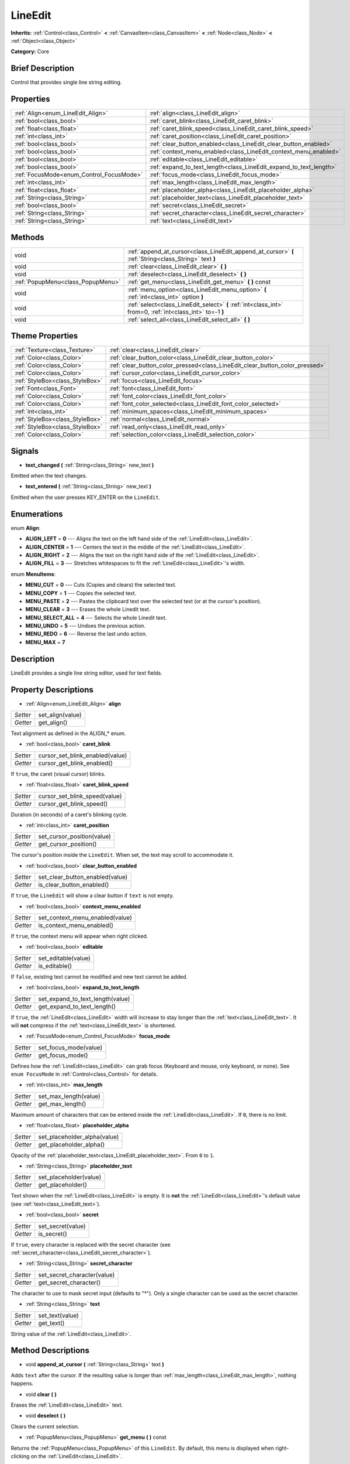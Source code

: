 .. Generated automatically by doc/tools/makerst.py in Godot's source tree.
.. DO NOT EDIT THIS FILE, but the LineEdit.xml source instead.
.. The source is found in doc/classes or modules/<name>/doc_classes.

.. _class_LineEdit:

LineEdit
========

**Inherits:** :ref:`Control<class_Control>` **<** :ref:`CanvasItem<class_CanvasItem>` **<** :ref:`Node<class_Node>` **<** :ref:`Object<class_Object>`

**Category:** Core

Brief Description
-----------------

Control that provides single line string editing.

Properties
----------

+------------------------------------------+--------------------------------------------------------------------+
| :ref:`Align<enum_LineEdit_Align>`        | :ref:`align<class_LineEdit_align>`                                 |
+------------------------------------------+--------------------------------------------------------------------+
| :ref:`bool<class_bool>`                  | :ref:`caret_blink<class_LineEdit_caret_blink>`                     |
+------------------------------------------+--------------------------------------------------------------------+
| :ref:`float<class_float>`                | :ref:`caret_blink_speed<class_LineEdit_caret_blink_speed>`         |
+------------------------------------------+--------------------------------------------------------------------+
| :ref:`int<class_int>`                    | :ref:`caret_position<class_LineEdit_caret_position>`               |
+------------------------------------------+--------------------------------------------------------------------+
| :ref:`bool<class_bool>`                  | :ref:`clear_button_enabled<class_LineEdit_clear_button_enabled>`   |
+------------------------------------------+--------------------------------------------------------------------+
| :ref:`bool<class_bool>`                  | :ref:`context_menu_enabled<class_LineEdit_context_menu_enabled>`   |
+------------------------------------------+--------------------------------------------------------------------+
| :ref:`bool<class_bool>`                  | :ref:`editable<class_LineEdit_editable>`                           |
+------------------------------------------+--------------------------------------------------------------------+
| :ref:`bool<class_bool>`                  | :ref:`expand_to_text_length<class_LineEdit_expand_to_text_length>` |
+------------------------------------------+--------------------------------------------------------------------+
| :ref:`FocusMode<enum_Control_FocusMode>` | :ref:`focus_mode<class_LineEdit_focus_mode>`                       |
+------------------------------------------+--------------------------------------------------------------------+
| :ref:`int<class_int>`                    | :ref:`max_length<class_LineEdit_max_length>`                       |
+------------------------------------------+--------------------------------------------------------------------+
| :ref:`float<class_float>`                | :ref:`placeholder_alpha<class_LineEdit_placeholder_alpha>`         |
+------------------------------------------+--------------------------------------------------------------------+
| :ref:`String<class_String>`              | :ref:`placeholder_text<class_LineEdit_placeholder_text>`           |
+------------------------------------------+--------------------------------------------------------------------+
| :ref:`bool<class_bool>`                  | :ref:`secret<class_LineEdit_secret>`                               |
+------------------------------------------+--------------------------------------------------------------------+
| :ref:`String<class_String>`              | :ref:`secret_character<class_LineEdit_secret_character>`           |
+------------------------------------------+--------------------------------------------------------------------+
| :ref:`String<class_String>`              | :ref:`text<class_LineEdit_text>`                                   |
+------------------------------------------+--------------------------------------------------------------------+

Methods
-------

+------------------------------------+------------------------------------------------------------------------------------------------------------+
| void                               | :ref:`append_at_cursor<class_LineEdit_append_at_cursor>` **(** :ref:`String<class_String>` text **)**      |
+------------------------------------+------------------------------------------------------------------------------------------------------------+
| void                               | :ref:`clear<class_LineEdit_clear>` **(** **)**                                                             |
+------------------------------------+------------------------------------------------------------------------------------------------------------+
| void                               | :ref:`deselect<class_LineEdit_deselect>` **(** **)**                                                       |
+------------------------------------+------------------------------------------------------------------------------------------------------------+
| :ref:`PopupMenu<class_PopupMenu>`  | :ref:`get_menu<class_LineEdit_get_menu>` **(** **)** const                                                 |
+------------------------------------+------------------------------------------------------------------------------------------------------------+
| void                               | :ref:`menu_option<class_LineEdit_menu_option>` **(** :ref:`int<class_int>` option **)**                    |
+------------------------------------+------------------------------------------------------------------------------------------------------------+
| void                               | :ref:`select<class_LineEdit_select>` **(** :ref:`int<class_int>` from=0, :ref:`int<class_int>` to=-1 **)** |
+------------------------------------+------------------------------------------------------------------------------------------------------------+
| void                               | :ref:`select_all<class_LineEdit_select_all>` **(** **)**                                                   |
+------------------------------------+------------------------------------------------------------------------------------------------------------+

Theme Properties
----------------

+---------------------------------+------------------------------------------------------------------------------+
| :ref:`Texture<class_Texture>`   | :ref:`clear<class_LineEdit_clear>`                                           |
+---------------------------------+------------------------------------------------------------------------------+
| :ref:`Color<class_Color>`       | :ref:`clear_button_color<class_LineEdit_clear_button_color>`                 |
+---------------------------------+------------------------------------------------------------------------------+
| :ref:`Color<class_Color>`       | :ref:`clear_button_color_pressed<class_LineEdit_clear_button_color_pressed>` |
+---------------------------------+------------------------------------------------------------------------------+
| :ref:`Color<class_Color>`       | :ref:`cursor_color<class_LineEdit_cursor_color>`                             |
+---------------------------------+------------------------------------------------------------------------------+
| :ref:`StyleBox<class_StyleBox>` | :ref:`focus<class_LineEdit_focus>`                                           |
+---------------------------------+------------------------------------------------------------------------------+
| :ref:`Font<class_Font>`         | :ref:`font<class_LineEdit_font>`                                             |
+---------------------------------+------------------------------------------------------------------------------+
| :ref:`Color<class_Color>`       | :ref:`font_color<class_LineEdit_font_color>`                                 |
+---------------------------------+------------------------------------------------------------------------------+
| :ref:`Color<class_Color>`       | :ref:`font_color_selected<class_LineEdit_font_color_selected>`               |
+---------------------------------+------------------------------------------------------------------------------+
| :ref:`int<class_int>`           | :ref:`minimum_spaces<class_LineEdit_minimum_spaces>`                         |
+---------------------------------+------------------------------------------------------------------------------+
| :ref:`StyleBox<class_StyleBox>` | :ref:`normal<class_LineEdit_normal>`                                         |
+---------------------------------+------------------------------------------------------------------------------+
| :ref:`StyleBox<class_StyleBox>` | :ref:`read_only<class_LineEdit_read_only>`                                   |
+---------------------------------+------------------------------------------------------------------------------+
| :ref:`Color<class_Color>`       | :ref:`selection_color<class_LineEdit_selection_color>`                       |
+---------------------------------+------------------------------------------------------------------------------+

Signals
-------

.. _class_LineEdit_text_changed:

- **text_changed** **(** :ref:`String<class_String>` new_text **)**

Emitted when the text changes.

.. _class_LineEdit_text_entered:

- **text_entered** **(** :ref:`String<class_String>` new_text **)**

Emitted when the user presses KEY_ENTER on the ``LineEdit``.

Enumerations
------------

.. _enum_LineEdit_Align:

enum **Align**:

- **ALIGN_LEFT** = **0** --- Aligns the text on the left hand side of the :ref:`LineEdit<class_LineEdit>`.

- **ALIGN_CENTER** = **1** --- Centers the text in the middle of the :ref:`LineEdit<class_LineEdit>`.

- **ALIGN_RIGHT** = **2** --- Aligns the text on the right hand side of the :ref:`LineEdit<class_LineEdit>`.

- **ALIGN_FILL** = **3** --- Stretches whitespaces to fit the :ref:`LineEdit<class_LineEdit>`'s width.

.. _enum_LineEdit_MenuItems:

enum **MenuItems**:

- **MENU_CUT** = **0** --- Cuts (Copies and clears) the selected text.

- **MENU_COPY** = **1** --- Copies the selected text.

- **MENU_PASTE** = **2** --- Pastes the clipboard text over the selected text (or at the cursor's position).

- **MENU_CLEAR** = **3** --- Erases the whole Linedit text.

- **MENU_SELECT_ALL** = **4** --- Selects the whole Linedit text.

- **MENU_UNDO** = **5** --- Undoes the previous action.

- **MENU_REDO** = **6** --- Reverse the last undo action.

- **MENU_MAX** = **7**

Description
-----------

LineEdit provides a single line string editor, used for text fields.

Property Descriptions
---------------------

.. _class_LineEdit_align:

- :ref:`Align<enum_LineEdit_Align>` **align**

+----------+------------------+
| *Setter* | set_align(value) |
+----------+------------------+
| *Getter* | get_align()      |
+----------+------------------+

Text alignment as defined in the ALIGN\_\* enum.

.. _class_LineEdit_caret_blink:

- :ref:`bool<class_bool>` **caret_blink**

+----------+---------------------------------+
| *Setter* | cursor_set_blink_enabled(value) |
+----------+---------------------------------+
| *Getter* | cursor_get_blink_enabled()      |
+----------+---------------------------------+

If ``true``, the caret (visual cursor) blinks.

.. _class_LineEdit_caret_blink_speed:

- :ref:`float<class_float>` **caret_blink_speed**

+----------+-------------------------------+
| *Setter* | cursor_set_blink_speed(value) |
+----------+-------------------------------+
| *Getter* | cursor_get_blink_speed()      |
+----------+-------------------------------+

Duration (in seconds) of a caret's blinking cycle.

.. _class_LineEdit_caret_position:

- :ref:`int<class_int>` **caret_position**

+----------+----------------------------+
| *Setter* | set_cursor_position(value) |
+----------+----------------------------+
| *Getter* | get_cursor_position()      |
+----------+----------------------------+

The cursor's position inside the ``LineEdit``. When set, the text may scroll to accommodate it.

.. _class_LineEdit_clear_button_enabled:

- :ref:`bool<class_bool>` **clear_button_enabled**

+----------+---------------------------------+
| *Setter* | set_clear_button_enabled(value) |
+----------+---------------------------------+
| *Getter* | is_clear_button_enabled()       |
+----------+---------------------------------+

If ``true``, the ``LineEdit`` will show a clear button if ``text`` is not empty.

.. _class_LineEdit_context_menu_enabled:

- :ref:`bool<class_bool>` **context_menu_enabled**

+----------+---------------------------------+
| *Setter* | set_context_menu_enabled(value) |
+----------+---------------------------------+
| *Getter* | is_context_menu_enabled()       |
+----------+---------------------------------+

If ``true``, the context menu will appear when right clicked.

.. _class_LineEdit_editable:

- :ref:`bool<class_bool>` **editable**

+----------+---------------------+
| *Setter* | set_editable(value) |
+----------+---------------------+
| *Getter* | is_editable()       |
+----------+---------------------+

If ``false``, existing text cannot be modified and new text cannot be added.

.. _class_LineEdit_expand_to_text_length:

- :ref:`bool<class_bool>` **expand_to_text_length**

+----------+----------------------------------+
| *Setter* | set_expand_to_text_length(value) |
+----------+----------------------------------+
| *Getter* | get_expand_to_text_length()      |
+----------+----------------------------------+

If ``true``, the :ref:`LineEdit<class_LineEdit>` width will increase to stay longer than the :ref:`text<class_LineEdit_text>`. It will **not** compress if the :ref:`text<class_LineEdit_text>` is shortened.

.. _class_LineEdit_focus_mode:

- :ref:`FocusMode<enum_Control_FocusMode>` **focus_mode**

+----------+-----------------------+
| *Setter* | set_focus_mode(value) |
+----------+-----------------------+
| *Getter* | get_focus_mode()      |
+----------+-----------------------+

Defines how the :ref:`LineEdit<class_LineEdit>` can grab focus (Keyboard and mouse, only keyboard, or none). See ``enum FocusMode`` in :ref:`Control<class_Control>` for details.

.. _class_LineEdit_max_length:

- :ref:`int<class_int>` **max_length**

+----------+-----------------------+
| *Setter* | set_max_length(value) |
+----------+-----------------------+
| *Getter* | get_max_length()      |
+----------+-----------------------+

Maximum amount of characters that can be entered inside the :ref:`LineEdit<class_LineEdit>`. If ``0``, there is no limit.

.. _class_LineEdit_placeholder_alpha:

- :ref:`float<class_float>` **placeholder_alpha**

+----------+------------------------------+
| *Setter* | set_placeholder_alpha(value) |
+----------+------------------------------+
| *Getter* | get_placeholder_alpha()      |
+----------+------------------------------+

Opacity of the :ref:`placeholder_text<class_LineEdit_placeholder_text>`. From ``0`` to ``1``.

.. _class_LineEdit_placeholder_text:

- :ref:`String<class_String>` **placeholder_text**

+----------+------------------------+
| *Setter* | set_placeholder(value) |
+----------+------------------------+
| *Getter* | get_placeholder()      |
+----------+------------------------+

Text shown when the :ref:`LineEdit<class_LineEdit>` is empty. It is **not** the :ref:`LineEdit<class_LineEdit>`'s default value (see :ref:`text<class_LineEdit_text>`).

.. _class_LineEdit_secret:

- :ref:`bool<class_bool>` **secret**

+----------+-------------------+
| *Setter* | set_secret(value) |
+----------+-------------------+
| *Getter* | is_secret()       |
+----------+-------------------+

If ``true``, every character is replaced with the secret character (see :ref:`secret_character<class_LineEdit_secret_character>`).

.. _class_LineEdit_secret_character:

- :ref:`String<class_String>` **secret_character**

+----------+-----------------------------+
| *Setter* | set_secret_character(value) |
+----------+-----------------------------+
| *Getter* | get_secret_character()      |
+----------+-----------------------------+

The character to use to mask secret input (defaults to "\*"). Only a single character can be used as the secret character.

.. _class_LineEdit_text:

- :ref:`String<class_String>` **text**

+----------+-----------------+
| *Setter* | set_text(value) |
+----------+-----------------+
| *Getter* | get_text()      |
+----------+-----------------+

String value of the :ref:`LineEdit<class_LineEdit>`.

Method Descriptions
-------------------

.. _class_LineEdit_append_at_cursor:

- void **append_at_cursor** **(** :ref:`String<class_String>` text **)**

Adds ``text`` after the cursor. If the resulting value is longer than :ref:`max_length<class_LineEdit_max_length>`, nothing happens.

.. _class_LineEdit_clear:

- void **clear** **(** **)**

Erases the :ref:`LineEdit<class_LineEdit>` text.

.. _class_LineEdit_deselect:

- void **deselect** **(** **)**

Clears the current selection.

.. _class_LineEdit_get_menu:

- :ref:`PopupMenu<class_PopupMenu>` **get_menu** **(** **)** const

Returns the :ref:`PopupMenu<class_PopupMenu>` of this ``LineEdit``. By default, this menu is displayed when right-clicking on the :ref:`LineEdit<class_LineEdit>`.

.. _class_LineEdit_menu_option:

- void **menu_option** **(** :ref:`int<class_int>` option **)**

Executes a given action as defined in the MENU\_\* enum.

.. _class_LineEdit_select:

- void **select** **(** :ref:`int<class_int>` from=0, :ref:`int<class_int>` to=-1 **)**

Selects characters inside :ref:`LineEdit<class_LineEdit>` between ``from`` and ``to``. By default ``from`` is at the beginning and ``to`` at the end.

::

    text = "Welcome"
    select()     # Welcome
    select(4)    # ome
    select(2, 5) # lco

.. _class_LineEdit_select_all:

- void **select_all** **(** **)**

Selects the whole :ref:`String<class_String>`.

